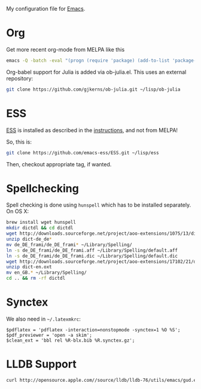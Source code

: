 My configuration file for [[https://www.gnu.org/software/emacs/][Emacs]].

* Org

Get more recent org-mode from MELPA like this

#+BEGIN_SRC sh
emacs -Q -batch -eval "(progn (require 'package) (add-to-list 'package-archives '(\"org\" . \"http://orgmode.org/elpa/\"))  (package-initialize) (package-refresh-contents) (package-install 'org-plus-contrib))"emacs -Q -batch -eval "(progn (require 'package) (add-to-list 'package-archives '(\"org\" . \"http://orgmode.org/elpa/\"))  (package-initialize) (package-refresh-contents) (package-install 'org-plus-contrib))"
#+END_SRC

Org-babel support for Julia is added via ob-julia.el. This uses an
external repository:

#+begin_src sh
git clone https://github.com/gjkerns/ob-julia.git ~/lisp/ob-julia
#+end_src

* ESS

[[http://ess.r-project.org][ESS]] is installed as described in the [[http://ess.r-project.org][instructions]], and not from MELPA!

So, this is:

#+begin_src sh
git clone https://github.com/emacs-ess/ESS.git ~/lisp/ess
#+end_src

Then, checkout appropriate tag, if wanted.

* Spellchecking

Spell checking is done using =hunspell= which has to be installed
separately. On OS X:

#+begin_src sh
  brew install wget hunspell
  mkdir dictdl && cd dictdl
  wget http://downloads.sourceforge.net/project/aoo-extensions/1075/13/dict-de_de-frami_2013-12-06.oxt
  unzip dict-de_de*
  mv de_DE_frami/de_DE_frami* ~/Library/Spelling/
  ln -s de_DE_frami/de_DE_frami.aff ~/Library/Spelling/default.aff
  ln -s de_DE_frami/de_DE_frami.dic ~/Library/Spelling/default.dic
  wget http://downloads.sourceforge.net/project/aoo-extensions/17102/21/dict-en.oxt
  unzip dict-en.oxt
  mv en_GB.* ~/Library/Spelling/
  cd .. && rm -rf dictdl
#+end_src

* Synctex

We also need in =~/.latexmkrc=:

#+begin_src
$pdflatex = 'pdflatex -interaction=nonstopmode -synctex=1 %O %S';
$pdf_previewer = 'open -a skim';
$clean_ext = 'bbl rel %R-blx.bib %R.synctex.gz';
#+end_src
* LLDB Support

#+BEGIN_SRC sh
curl http://opensource.apple.com//source/lldb/lldb-76/utils/emacs/gud.el?txt > ~/.emacs.d/lisp/gud.el
#+END_SRC

